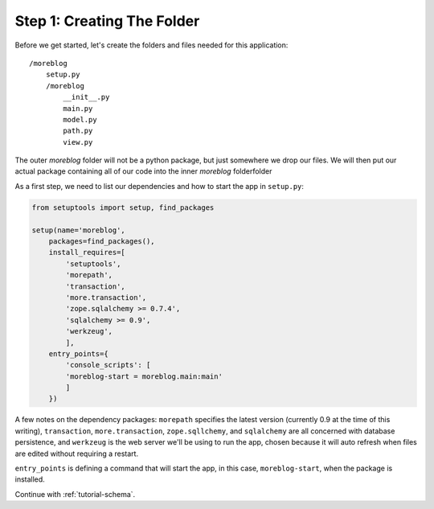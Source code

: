 .. _tutorial-folders:

Step 1: Creating The Folder
============================

Before we get started, let's create the folders and files needed for this
application::

    /moreblog
        setup.py
        /moreblog
            __init__.py
            main.py
            model.py
            path.py
            view.py

The outer `moreblog` folder will not be a python package, but just somewhere we
drop our files. We will then put our actual package containing all of our code
into the inner `moreblog` folderfolder

As a first step, we need to list our dependencies and how to start the app in
``setup.py``:

.. code-block:: python

    from setuptools import setup, find_packages

    setup(name='moreblog',
        packages=find_packages(),
        install_requires=[
            'setuptools',
            'morepath',
            'transaction',
            'more.transaction',
            'zope.sqlalchemy >= 0.7.4',
            'sqlalchemy >= 0.9',
            'werkzeug',
            ],
        entry_points={
            'console_scripts': [
            'moreblog-start = moreblog.main:main'
            ]
        })

A few notes on the dependency packages: ``morepath`` specifies the latest
version (currently 0.9 at the time of this writing), ``transaction``,
``more.transaction``, ``zope.sqllchemy``, and ``sqlalchemy`` are all concerned
with database persistence, and ``werkzeug`` is the web server we'll be using
to run the app, chosen because it will auto refresh when files are edited
without requiring a restart.

``entry_points`` is defining a command that will start the app, in this case,
``moreblog-start``, when the package is installed.

Continue with :ref:`tutorial-schema`.

.. _Jinja2: http://jinja.pocoo.org/
